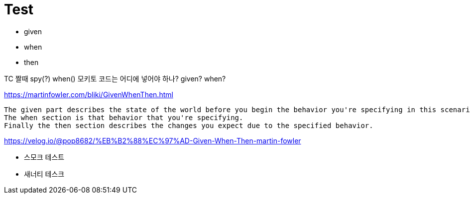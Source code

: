 = Test

* given
* when
* then

TC 짤때 spy(?) when() 모키토 코드는 어디에 넣어야 하나?
given? when?


https://martinfowler.com/bliki/GivenWhenThen.html

```
The given part describes the state of the world before you begin the behavior you're specifying in this scenario. You can think of it as the pre-conditions to the test.
The when section is that behavior that you're specifying.
Finally the then section describes the changes you expect due to the specified behavior.
```

https://velog.io/@pop8682/%EB%B2%88%EC%97%AD-Given-When-Then-martin-fowler


* 스모크 테스트
* 새너티 테스크
